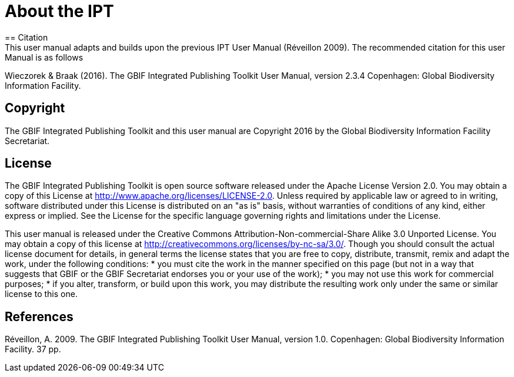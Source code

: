 = About the IPT
== Citation
This user manual adapts and builds upon the previous IPT User Manual (Réveillon 2009). The recommended citation for this user Manual is as follows:

Wieczorek & Braak (2016). The GBIF Integrated Publishing Toolkit User Manual, version 2.3.4 Copenhagen: Global Biodiversity Information Facility.

== Copyright
The GBIF Integrated Publishing Toolkit and this user manual are Copyright 2016 by the Global Biodiversity Information Facility Secretariat.

== License
The GBIF Integrated Publishing Toolkit is open source software released under the Apache License Version 2.0. You may obtain a copy of this License at http://www.apache.org/licenses/LICENSE-2.0. Unless required by applicable law or agreed to in writing, software distributed under this License is distributed on an "as is" basis, without warranties of conditions of any kind, either express or implied. See the License for the specific language governing rights and limitations under the License.

This user manual is released under the Creative Commons Attribution-Non-commercial-Share Alike 3.0 Unported License. You may obtain a copy of this license at http://creativecommons.org/licenses/by-nc-sa/3.0/. Though you should consult the actual license document for details, in general terms the license states that you are free to copy, distribute, transmit, remix and adapt the work, under the following conditions:
* you must cite the work in the manner specified on this page (but not in a way that suggests that GBIF or the GBIF Secretariat endorses you or your use of the work);
* you may not use this work for commercial purposes;
* if you alter, transform, or build upon this work, you may distribute the resulting work only under the same or similar license to this one.

== References
Réveillon, A. 2009. The GBIF Integrated Publishing Toolkit User Manual, version 1.0. Copenhagen: Global Biodiversity Information Facility. 37 pp.

